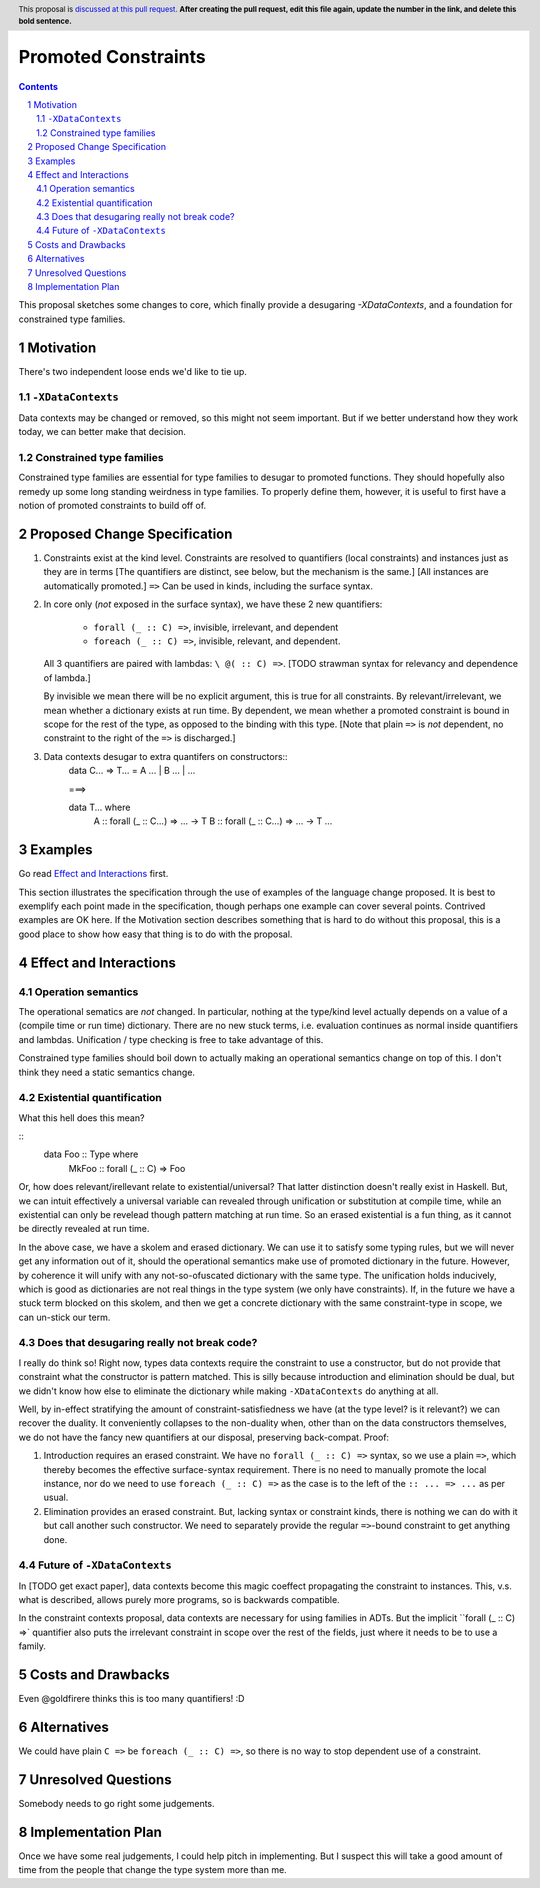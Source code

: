 Promoted Constraints
========================

.. author:: John Ericson (@Ericson2314)
.. date-accepted:: Leave blank. This will be filled in when the proposal is accepted.
.. proposal-number:: Leave blank. This will be filled in when the proposal is
                     accepted.
.. ticket-url:: Leave blank. This will eventually be filled with the
                ticket URL which will track the progress of the
                implementation of the feature.
.. implemented:: Leave blank. This will be filled in with the first GHC version which
                 implements the described feature.
.. highlight:: haskell
.. header:: This proposal is `discussed at this pull request <https://github.com/ghc-proposals/ghc-proposals/pull/0>`_.
            **After creating the pull request, edit this file again, update the
            number in the link, and delete this bold sentence.**
.. sectnum::
.. contents::

This proposal sketches some changes to core, which finally provide a desugaring `-XDataContexts`, and a foundation for constrained type families.

Motivation
----------

There's two independent loose ends we'd like to tie up.

``-XDataContexts``
~~~~~~~~~~~~~~~~~

Data contexts may be changed or removed, so this might not seem important.
But if we better understand how they work today, we can better make that decision.

Constrained type families
~~~~~~~~~~~~~~~~~~~~~~~~~

Constrained type families are essential for type families to desugar to promoted functions.
They should hopefully also remedy up some long standing weirdness in type families.
To properly define them, however, it is useful to first have a notion of promoted constraints to build off of.

Proposed Change Specification
-----------------------------

1. Constraints exist at the kind level.
   Constraints are resolved to quantifiers (local constraints) and instances just as they are in terms
   [The quantifiers are distinct, see below, but the mechanism is the same.]
   [All instances are automatically promoted.]
   ``=>`` Can be used in kinds, including the surface syntax.

2. In core only (*not* exposed in the surface syntax), we have these 2 new quantifiers:

     - ``forall (_ :: C) =>``, invisible, irrelevant, and dependent
     - ``foreach (_ :: C) =>``, invisible, relevant, and dependent.

   All 3 quantifiers are paired with lambdas: ``\ @( :: C) =>``.
   [TODO strawman syntax for relevancy and dependence of lambda.]

   By invisible we mean there will be no explicit argument, this is true for all constraints.
   By relevant/irrelevant, we mean whether a dictionary exists at run time.
   By dependent, we mean whether a promoted constraint is bound in scope for the rest of the type, as opposed to the binding with this type.
   [Note that plain ``=>`` is *not* dependent, no constraint to the right of the ``=>`` is discharged.]

3. Data contexts desugar to extra quantifers on constructors::
    data C... => T... = A ... | B ... | ...
    
    ===>
    
    data T... where
      A :: forall (_ :: C...) => ... -> T
      B :: forall (_ :: C...) => ... -> T
      ...

Examples
--------

Go read `Effect and Interactions`_ first.

This section illustrates the specification through the use of examples of the
language change proposed. It is best to exemplify each point made in the
specification, though perhaps one example can cover several points. Contrived
examples are OK here. If the Motivation section describes something that is
hard to do without this proposal, this is a good place to show how easy that
thing is to do with the proposal.

Effect and Interactions
-----------------------

Operation semantics
~~~~~~~~~~~~~~~~~~~

The operational sematics are *not* changed.
In particular, nothing at the type/kind level actually depends on a value of a (compile time or run time) dictionary.
There are no new stuck terms, i.e. evaluation continues as normal inside quantifiers and lambdas.
Unification / type checking is free to take advantage of this.

Constrained type families should boil down to actually making an operational semantics change on top of this.
I don't think they need a static semantics change.

Existential quantification
~~~~~~~~~~~~~~~~~~~~~~~~

What this hell does this mean?

::
  data Foo :: Type where
    MkFoo :: forall (_ :: C) => Foo

Or, how does relevant/irellevant relate to existential/universal?
That latter distinction doesn't really exist in Haskell.
But, we can intuit effectively a universal variable can revealed through unification or substitution at compile time, while an existential can only be revelead though pattern matching at run time.
So an erased existential is a fun thing, as it cannot be directly revealed at run time.

In the above case, we have a skolem and erased dictionary.
We can use it to satisfy some typing rules, but we will never get any information out of it, should the operational semantics make use of promoted dictionary in the future.
However, by coherence it will unify with any not-so-ofuscated dictionary with the same type.
The unification holds inducively, which is good as dictionaries are not real things in the type system (we only have constraints).
If, in the future we have a stuck term blocked on this skolem,
and then we get a concrete dictionary with the same constraint-type in scope, we can un-stick our term.

Does that desugaring really not break code?
~~~~~~~~~~~~~~~~~~~~~~~~~~~~~~~~~~~~~~~~~~~

I really do think so!
Right now, types data contexts require the constraint to use a constructor, but do not provide that constraint what the constructor is pattern matched.
This is silly because introduction and elimination should be dual, but we didn't know how else to eliminate the dictionary while making ``-XDataContexts`` do anything at all.

Well, by in-effect stratifying the amount of constraint-satisfiedness we have (at the type level? is it relevant?) we can recover the duality.
It conveniently collapses to the non-duality when, other than on the data constructors themselves, we do not have the fancy new quantifiers at our disposal, preserving back-compat. Proof:

#. Introduction requires an erased constraint.
   We have no ``forall (_ :: C) =>`` syntax, so we use a plain ``=>``, which thereby becomes the effective surface-syntax requirement.
   There is no need to manually promote the local instance, nor do we need to use ``foreach (_ :: C) =>`` as the case is to the left of the ``:: ... => ...`` as per usual.

#. Elimination provides an erased constraint.
   But, lacking syntax or constraint kinds, there is nothing we can do with it but call another such constructor.
   We need to separately provide the regular ``=>``-bound constraint to get anything done.

Future of ``-XDataContexts``
~~~~~~~~~~~~~~~~~~~~~~~~~~~~

In [TODO get exact paper], data contexts become this magic coeffect propagating the constraint to instances.
This, v.s. what is described, allows purely more programs, so is backwards compatible.

In the constraint contexts proposal, data contexts are necessary for using families in ADTs. But the implicit ``forall (_ :: C) =>` quantifier also puts the irrelevant constraint in scope over the rest of the fields, just where it needs to be to use a family.

Costs and Drawbacks
-------------------
Even @goldfirere thinks this is too many quantifiers! :D

Alternatives
------------
We could have plain ``C =>`` be ``foreach (_ :: C) =>``, so there is no way to stop dependent use of a constraint.

Unresolved Questions
--------------------
Somebody needs to go right some judgements.

Implementation Plan
-------------------
Once we have some real judgements, I could help pitch in implementing.
But I suspect this will take a good amount of time from the people that change the type system more than me.
